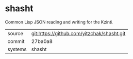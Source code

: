 * shasht

Common Lisp JSON reading and writing for the Kzinti.

|---------+--------------------------------------------|
| source  | git:https://github.com/yitzchak/shasht.git |
| commit  | 27ba0a8                                    |
| systems | shasht                                     |
|---------+--------------------------------------------|
